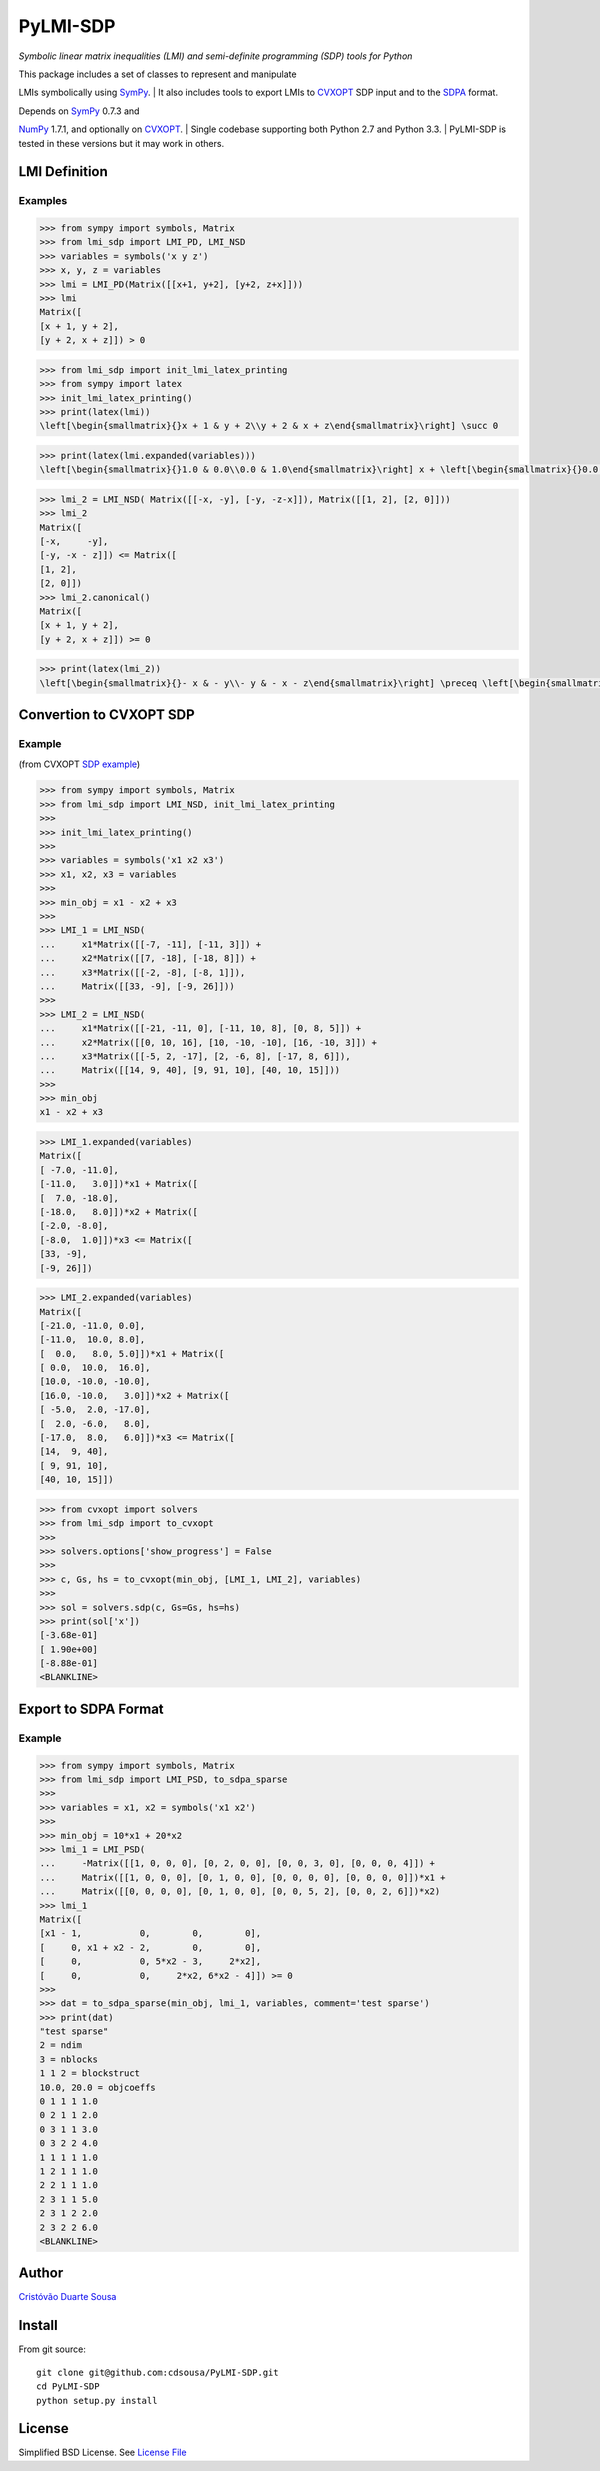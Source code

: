 PyLMI-SDP
=========

*Symbolic linear matrix inequalities (LMI) and semi-definite programming
(SDP) tools for Python*

| This package includes a set of classes to represent and manipulate
LMIs symbolically using `SymPy <http://sympy.org>`__.
| It also includes tools to export LMIs to
`CVXOPT <http://abel.ee.ucla.edu/cvxopt/userguide/coneprog.html#semidefinite-programming>`__
SDP input and to the `SDPA <http://sdpa.sourceforge.net/>`__ format.

| Depends on `SymPy <http://sympy.org>`__ 0.7.3 and
`NumPy <http://www.numpy.org/>`__ 1.7.1, and optionally on
`CVXOPT <http://cvxopt.org/>`__.
| Single codebase supporting both Python 2.7 and Python 3.3.
| PyLMI-SDP is tested in these versions but it may work in others.

|Build Status|

LMI Definition
--------------

Examples
~~~~~~~~

.. code:: Python

    >>> from sympy import symbols, Matrix
    >>> from lmi_sdp import LMI_PD, LMI_NSD
    >>> variables = symbols('x y z')
    >>> x, y, z = variables
    >>> lmi = LMI_PD(Matrix([[x+1, y+2], [y+2, z+x]]))
    >>> lmi
    Matrix([
    [x + 1, y + 2],
    [y + 2, x + z]]) > 0

.. code:: Python

    >>> from lmi_sdp import init_lmi_latex_printing
    >>> from sympy import latex
    >>> init_lmi_latex_printing()
    >>> print(latex(lmi))
    \left[\begin{smallmatrix}{}x + 1 & y + 2\\y + 2 & x + z\end{smallmatrix}\right] \succ 0

|equation|

.. code:: Python

    >>> print(latex(lmi.expanded(variables)))
    \left[\begin{smallmatrix}{}1.0 & 0.0\\0.0 & 1.0\end{smallmatrix}\right] x + \left[\begin{smallmatrix}{}0.0 & 1.0\\1.0 & 0.0\end{smallmatrix}\right] y + \left[\begin{smallmatrix}{}0.0 & 0.0\\0.0 & 1.0\end{smallmatrix}\right] z + \left[\begin{smallmatrix}{}1.0 & 2.0\\2.0 & 0.0\end{smallmatrix}\right] \succ 0

|equation|

.. code:: Python

    >>> lmi_2 = LMI_NSD( Matrix([[-x, -y], [-y, -z-x]]), Matrix([[1, 2], [2, 0]]))
    >>> lmi_2
    Matrix([
    [-x,     -y],
    [-y, -x - z]]) <= Matrix([
    [1, 2],
    [2, 0]])
    >>> lmi_2.canonical()
    Matrix([
    [x + 1, y + 2],
    [y + 2, x + z]]) >= 0

.. code:: Python

    >>> print(latex(lmi_2))
    \left[\begin{smallmatrix}{}- x & - y\\- y & - x - z\end{smallmatrix}\right] \preceq \left[\begin{smallmatrix}{}1 & 2\\2 & 0\end{smallmatrix}\right]

|equation|

Convertion to CVXOPT SDP
------------------------

Example
~~~~~~~

(from CVXOPT `SDP
example <http://abel.ee.ucla.edu/cvxopt/userguide/coneprog.html#semidefinite-programming>`__)

.. code:: Python

    >>> from sympy import symbols, Matrix
    >>> from lmi_sdp import LMI_NSD, init_lmi_latex_printing
    >>>
    >>> init_lmi_latex_printing()
    >>>
    >>> variables = symbols('x1 x2 x3')
    >>> x1, x2, x3 = variables
    >>>
    >>> min_obj = x1 - x2 + x3
    >>>
    >>> LMI_1 = LMI_NSD(
    ...     x1*Matrix([[-7, -11], [-11, 3]]) +
    ...     x2*Matrix([[7, -18], [-18, 8]]) +
    ...     x3*Matrix([[-2, -8], [-8, 1]]),
    ...     Matrix([[33, -9], [-9, 26]]))
    >>>
    >>> LMI_2 = LMI_NSD(
    ...     x1*Matrix([[-21, -11, 0], [-11, 10, 8], [0, 8, 5]]) +
    ...     x2*Matrix([[0, 10, 16], [10, -10, -10], [16, -10, 3]]) +
    ...     x3*Matrix([[-5, 2, -17], [2, -6, 8], [-17, 8, 6]]),
    ...     Matrix([[14, 9, 40], [9, 91, 10], [40, 10, 15]]))
    >>>
    >>> min_obj
    x1 - x2 + x3

|equation|

.. code:: Python

    >>> LMI_1.expanded(variables)
    Matrix([
    [ -7.0, -11.0],
    [-11.0,   3.0]])*x1 + Matrix([
    [  7.0, -18.0],
    [-18.0,   8.0]])*x2 + Matrix([
    [-2.0, -8.0],
    [-8.0,  1.0]])*x3 <= Matrix([
    [33, -9],
    [-9, 26]])

|equation|

.. code:: Python

    >>> LMI_2.expanded(variables)
    Matrix([
    [-21.0, -11.0, 0.0],
    [-11.0,  10.0, 8.0],
    [  0.0,   8.0, 5.0]])*x1 + Matrix([
    [ 0.0,  10.0,  16.0],
    [10.0, -10.0, -10.0],
    [16.0, -10.0,   3.0]])*x2 + Matrix([
    [ -5.0,  2.0, -17.0],
    [  2.0, -6.0,   8.0],
    [-17.0,  8.0,   6.0]])*x3 <= Matrix([
    [14,  9, 40],
    [ 9, 91, 10],
    [40, 10, 15]])

|equation|

.. code:: Python

    >>> from cvxopt import solvers
    >>> from lmi_sdp import to_cvxopt
    >>>
    >>> solvers.options['show_progress'] = False
    >>>
    >>> c, Gs, hs = to_cvxopt(min_obj, [LMI_1, LMI_2], variables)
    >>>
    >>> sol = solvers.sdp(c, Gs=Gs, hs=hs)
    >>> print(sol['x'])
    [-3.68e-01]
    [ 1.90e+00]
    [-8.88e-01]
    <BLANKLINE>

Export to SDPA Format
---------------------

Example
~~~~~~~

.. code:: Python

    >>> from sympy import symbols, Matrix
    >>> from lmi_sdp import LMI_PSD, to_sdpa_sparse
    >>>
    >>> variables = x1, x2 = symbols('x1 x2')
    >>>
    >>> min_obj = 10*x1 + 20*x2
    >>> lmi_1 = LMI_PSD(
    ...     -Matrix([[1, 0, 0, 0], [0, 2, 0, 0], [0, 0, 3, 0], [0, 0, 0, 4]]) +
    ...     Matrix([[1, 0, 0, 0], [0, 1, 0, 0], [0, 0, 0, 0], [0, 0, 0, 0]])*x1 +
    ...     Matrix([[0, 0, 0, 0], [0, 1, 0, 0], [0, 0, 5, 2], [0, 0, 2, 6]])*x2)
    >>> lmi_1
    Matrix([
    [x1 - 1,           0,        0,        0],
    [     0, x1 + x2 - 2,        0,        0],
    [     0,           0, 5*x2 - 3,     2*x2],
    [     0,           0,     2*x2, 6*x2 - 4]]) >= 0
    >>>
    >>> dat = to_sdpa_sparse(min_obj, lmi_1, variables, comment='test sparse')
    >>> print(dat)
    "test sparse"
    2 = ndim
    3 = nblocks
    1 1 2 = blockstruct
    10.0, 20.0 = objcoeffs
    0 1 1 1 1.0
    0 2 1 1 2.0
    0 3 1 1 3.0
    0 3 2 2 4.0
    1 1 1 1 1.0
    1 2 1 1 1.0
    2 2 1 1 1.0
    2 3 1 1 5.0
    2 3 1 2 2.0
    2 3 2 2 6.0
    <BLANKLINE>

Author
------

`Cristóvão Duarte Sousa <https://github.com/cdsousa>`__

Install
-------

From git source:

::

    git clone git@github.com:cdsousa/PyLMI-SDP.git
    cd PyLMI-SDP
    python setup.py install

License
-------

Simplified BSD License. See `License File <LICENSE.txt>`__

.. |Build Status| image:: https://travis-ci.org/cdsousa/PyLMI-SDP.png?branch=master
   :target: https://travis-ci.org/cdsousa/PyLMI-SDP
.. |equation| image:: http://latex.codecogs.com/gif.latex?%5Cleft%5B%5Cbegin%7Bsmallmatrix%7D%7B%7Dx%2B1%26y%2B2%5C%5Cy%2B2%26x%2Bz%5Cend%7Bsmallmatrix%7D%5Cright%5D%5Csucc0
.. |equation| image:: http://latex.codecogs.com/gif.latex?%5Cleft%5B%5Cbegin%7Bsmallmatrix%7D%7B%7D1.0%260.0%5C%5C0.0%261.0%5Cend%7Bsmallmatrix%7D%5Cright%5Dx%2B%5Cleft%5B%5Cbegin%7Bsmallmatrix%7D%7B%7D0.0%261.0%5C%5C1.0%260.0%5Cend%7Bsmallmatrix%7D%5Cright%5Dy%2B%5Cleft%5B%5Cbegin%7Bsmallmatrix%7D%7B%7D0.0%260.0%5C%5C0.0%261.0%5Cend%7Bsmallmatrix%7D%5Cright%5Dz%2B%5Cleft%5B%5Cbegin%7Bsmallmatrix%7D%7B%7D1.0%262.0%5C%5C2.0%260.0%5Cend%7Bsmallmatrix%7D%5Cright%5D%5Csucc0
.. |equation| image:: http://latex.codecogs.com/gif.latex?%5Cleft%5B%5Cbegin%7Bsmallmatrix%7D%7B%7D-x%26-y%5C%5C-y%26-x-z%5Cend%7Bsmallmatrix%7D%5Cright%5D%5Cpreceq%5Cleft%5B%5Cbegin%7Bsmallmatrix%7D%7B%7D1%262%5C%5C2%260%5Cend%7Bsmallmatrix%7D%5Cright%5D
.. |equation| image:: http://latex.codecogs.com/gif.latex?x_%7B1%7D-x_%7B2%7D%2Bx_%7B3%7D
.. |equation| image:: http://latex.codecogs.com/gif.latex?%5Cleft%5B%5Cbegin%7Bsmallmatrix%7D%7B%7D-7.0%26-11.0%5C%5C-11.0%263.0%5Cend%7Bsmallmatrix%7D%5Cright%5Dx_%7B1%7D%2B%5Cleft%5B%5Cbegin%7Bsmallmatrix%7D%7B%7D7.0%26-18.0%5C%5C-18.0%268.0%5Cend%7Bsmallmatrix%7D%5Cright%5Dx_%7B2%7D%2B%5Cleft%5B%5Cbegin%7Bsmallmatrix%7D%7B%7D-2.0%26-8.0%5C%5C-8.0%261.0%5Cend%7Bsmallmatrix%7D%5Cright%5Dx_%7B3%7D%5Cpreceq%5Cleft%5B%5Cbegin%7Bsmallmatrix%7D%7B%7D33%26-9%5C%5C-9%2626%5Cend%7Bsmallmatrix%7D%5Cright%5D
.. |equation| image:: http://latex.codecogs.com/gif.latex?%5Cleft%5B%5Cbegin%7Bsmallmatrix%7D%7B%7D-21.0%26-11.0%260.0%5C%5C-11.0%2610.0%268.0%5C%5C0.0%268.0%265.0%5Cend%7Bsmallmatrix%7D%5Cright%5Dx_%7B1%7D%2B%5Cleft%5B%5Cbegin%7Bsmallmatrix%7D%7B%7D0.0%2610.0%2616.0%5C%5C10.0%26-10.0%26-10.0%5C%5C16.0%26-10.0%263.0%5Cend%7Bsmallmatrix%7D%5Cright%5Dx_%7B2%7D%2B%5Cleft%5B%5Cbegin%7Bsmallmatrix%7D%7B%7D-5.0%262.0%26-17.0%5C%5C2.0%26-6.0%268.0%5C%5C-17.0%268.0%266.0%5Cend%7Bsmallmatrix%7D%5Cright%5Dx_%7B3%7D%5Cpreceq%5Cleft%5B%5Cbegin%7Bsmallmatrix%7D%7B%7D14%269%2640%5C%5C9%2691%2610%5C%5C40%2610%2615%5Cend%7Bsmallmatrix%7D%5Cright%5D
